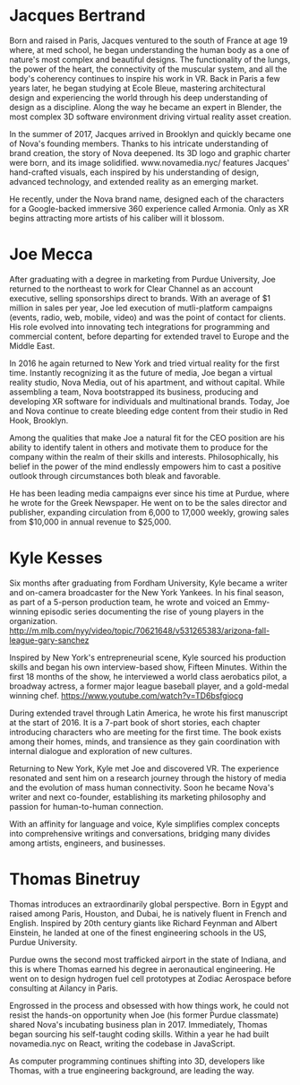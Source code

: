 * Jacques Bertrand 

Born and raised in Paris, Jacques ventured to the south of France at age 19 where, at med school, he began understanding the human body as a one of nature's most complex and beautiful designs. The functionality of the lungs, the power of the heart, the connectivity of the muscular system, and all the body's coherency continues to inspire his work in VR. Back in Paris a few years later, he began studying at Ecole Bleue, mastering architectural design and experiencing the world through his deep understanding of design as a discipline. Along the way he became an expert in Blender, the most complex 3D software environment driving virtual reality asset creation.

In the summer of 2017, Jacques arrived in Brooklyn and quickly became one of Nova's founding members. Thanks to his intricate understanding of brand creation, the story of Nova deepened. Its 3D logo and graphic charter were born, and its image solidified. www.novamedia.nyc/ features Jacques' hand-crafted visuals, each inspired by his understanding of design, advanced technology, and extended reality as an emerging market.

He recently, under the Nova brand name, designed each of the characters for a Google-backed immersive 360 experience called Armonia. Only as XR begins attracting more artists of his caliber will it blossom.

* Joe Mecca
After graduating with a degree in marketing from Purdue University, Joe returned to the northeast to work for Clear Channel as an account executive, selling sponsorships direct to brands. With an average of $1 million in sales per year, Joe led execution of mutli-platform campaigns (events, radio, web, mobile, video) and was the point of contact for clients. His role evolved into innovating tech integrations for programming and commercial content, before departing for extended travel to Europe and the Middle East.

In 2016 he again returned to New York and tried virtual reality for the first time. Instantly recognizing it as the future of media, Joe began a virtual reality studio, Nova Media, out of his apartment, and without capital. While assembling a team, Nova bootstrapped its business, producing and developing XR software for individuals and multinational brands. Today, Joe and Nova continue to create bleeding edge content from their studio in Red Hook, Brooklyn.

Among the qualities that make Joe a natural fit for the CEO position are his ability to identify talent in others and motivate them to produce for the company within the realm of their skills and interests. Philosophically, his belief in the power of the mind endlessly empowers him to cast a positive outlook through circumstances both bleak and favorable. 

He has been leading media campaigns ever since his time at Purdue, where he wrote for the Greek Newspaper. He went on to be the sales director and publisher, expanding circulation from 6,000 to 17,000 weekly, growing sales from $10,000 in annual revenue to $25,000.


* Kyle Kesses
Six months after graduating from Fordham University, Kyle became a writer and on-camera broadcaster for the New York Yankees. In his final season, as part of a 5-person production team, he wrote and voiced an Emmy-winning episodic series documenting the rise of young players in the organization. http://m.mlb.com/nyy/video/topic/70621648/v531265383/arizona-fall-league-gary-sanchez 

Inspired by New York's entrepreneurial scene, Kyle sourced his production skills and began his own interview-based show, Fifteen Minutes. Within the first 18 months of the show, he interviewed a world class aerobatics pilot, a broadway actress, a former major league baseball player, and a gold-medal winning chef. https://www.youtube.com/watch?v=TD6bsfgiocg

During extended travel through Latin America, he wrote his first manuscript at the start of 2016. It is a 7-part book of short stories, each chapter introducing characters who are meeting for the first time. The book exists among their homes, minds, and transience as they gain coordination with internal dialogue and exploration of new cultures. 

Returning to New York, Kyle met Joe and discovered VR. The experience resonated and sent him on a research journey through the history of media and the evolution of mass human connectivity. Soon he became Nova's writer and next co-founder, establishing its marketing philosophy and passion for human-to-human connection.

With an affinity for language and voice, Kyle simplifies complex concepts into comprehensive writings and conversations, bridging many divides among artists, engineers, and businesses.

* Thomas Binetruy 
Thomas introduces an extraordinarily global perspective. Born in Egypt and raised among Paris, Houston, and Dubai, he is natively fluent in French and English. Inspired by 20th century giants like Richard Feynman and Albert Einstein, he landed at one of the finest engineering schools in the US, Purdue University.

Purdue owns the second most trafficked airport in the state of Indiana, and this is where Thomas earned his degree in aeronautical engineering. He went on to design hydrogen fuel cell prototypes at Zodiac Aerospace before consulting at Ailancy in Paris.

Engrossed in the process and obsessed with how things work, he could not resist the hands-on opportunity when Joe (his former Purdue classmate) shared Nova's incubating business plan in 2017. Immediately, Thomas began sourcing his self-taught coding skills. Within a year he had built novamedia.nyc on React, writing the codebase in JavaScript.

As computer programming continues shifting into 3D, developers like Thomas, with a true engineering background, are leading the way.
